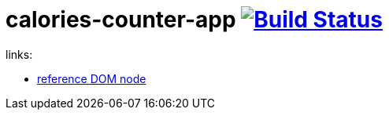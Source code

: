 = calories-counter-app image:https://travis-ci.org/daggerok/js-examples.svg?branch=master["Build Status", link="https://travis-ci.org/daggerok/js-examples"]

links:

- link:https://developer.mozilla.org/en-US/docs/Web/API/Node[reference DOM node]

